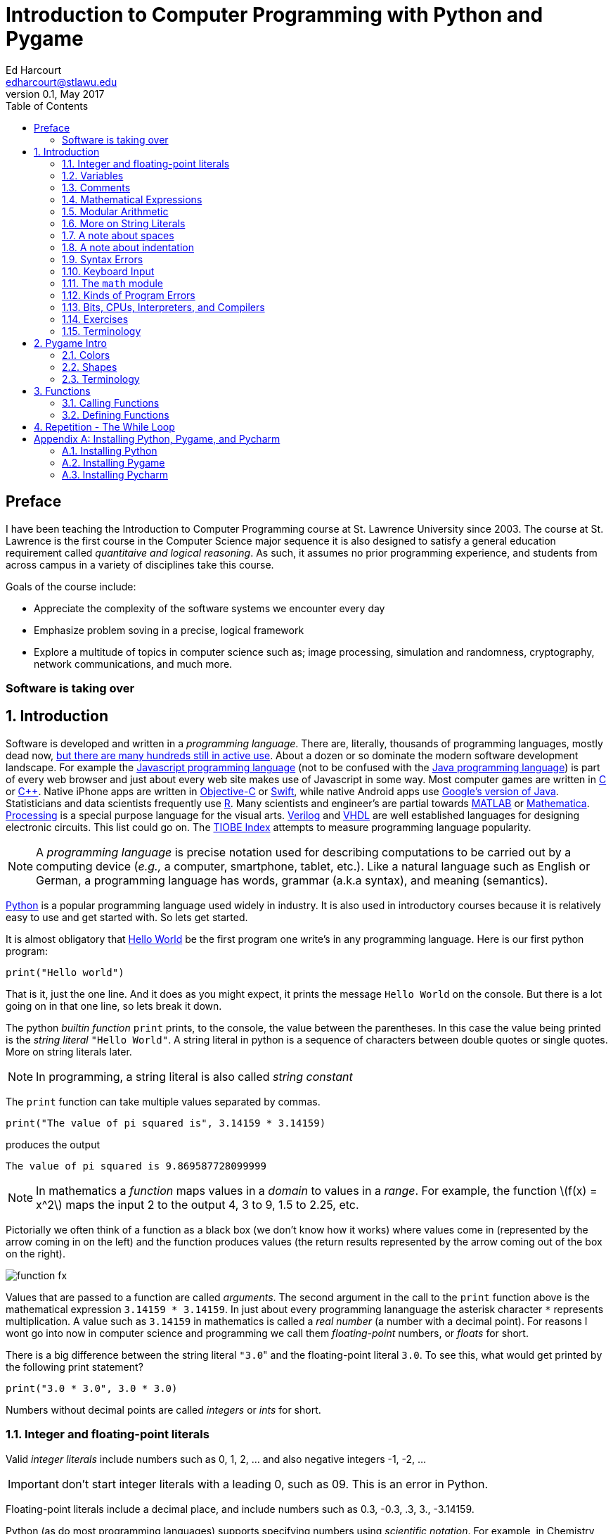 Introduction to Computer Programming with Python and Pygame
===========================================================
Ed Harcourt <edharcourt@stlawu.edu>
v0.1, May 2017:
:toc: right
:numbered:
:icons: font
:source-highlighter: pygments
:stem: latexmath
:imagesdir: ./images
:includedir: .

[preface]
== Preface

I have been teaching the Introduction to Computer Programming course at St. Lawrence University since 2003. The course at St. Lawrence is the first course in the Computer Science major sequence it is also designed to satisfy a general education requirement called _quantitaive and logical reasoning_. As such, it assumes no prior programming  experience, and students from across campus in a variety of disciplines take this course.

Goals of the course include:

* Appreciate the complexity of the software systems we encounter every day
* Emphasize problem soving in a precise, logical framework 
* Explore a multitude of topics in computer science such as; image processing, simulation and randomness, cryptography, network communications, and much more.

=== Software is taking over 

== Introduction

Software is developed and written in a _programming language_. There are, literally, thousands of programming languages, mostly dead now, https://en.wikipedia.org/wiki/List_of_programming_languages[but there are many hundreds still in active use]. About a dozen or so dominate the modern software development landscape. For example the https://developer.mozilla.org/en-US/docs/Web/JavaScript[Javascript programming language] (not to be confused with the https://www.oracle.com/java/index.html[Java programming language]) is part of every web browser and just about every web site makes use of Javascript in some way. Most computer games are written in https://en.wikipedia.org/wiki/The_C_Programming_Language[C] or https://en.wikipedia.org/wiki/C%2B%2B[C++]. Native iPhone apps are written in https://developer.apple.com/library/content/documentation/Cocoa/Conceptual/ProgrammingWithObjectiveC/Introduction/Introduction.html[Objective-C] or https://developer.apple.com/swift/[Swift], while native Android apps use  https://developer.android.com/studio/index.html[Google's version of Java]. Statisticians and data scientists frequently use https://www.r-project.org/[R]. Many scientists and engineer's are partial towards https://www.mathworks.com/[MATLAB] or https://www.wolfram.com/mathematica/[Mathematica]. https://processing.org/[Processing] is a special purpose language for the visual arts. https://en.wikipedia.org/wiki/Verilog[Verilog] and https://en.wikipedia.org/wiki/VHDL[VHDL] are well established languages for designing electronic circuits. This list could go on. The https://www.tiobe.com/tiobe-index/[TIOBE Index] attempts to measure programming language popularity.

NOTE: A _programming language_ is precise notation used for describing computations to be carried out by a computing device (_e.g.,_ a computer, smartphone, tablet, etc.). Like a natural language such as English or German, a programming language has words, grammar (a.k.a syntax), and meaning (semantics).

https://www.python.org/[Python] is a popular programming language used widely in industry. It is also used in introductory courses because it is relatively easy to use and get started with.  So lets get started.

It is almost obligatory that https://en.wikipedia.org/wiki/%22Hello,_World!%22_program[Hello World] be the first program one write's in any programming language. Here is our first python program:

[source,python]
print("Hello world")

////
.This will have a link next to it
----
* always displayed
* always displayed 2
----

[.result]
====
* hidden till clicked
* hidden till clicked 2
====
////

That is it, just the one line. And it does as you might expect, it prints the message `Hello World` on the console. But there is a lot going on in that one line, so lets break it down. 

The python _builtin function_ `print` prints, to the console, the value between the parentheses. In this case the value being printed is the _string literal_ `"Hello World"`.  A string literal in python is a sequence of characters between double quotes or single quotes. More on string literals later.

NOTE: In programming, a string literal is also called _string constant_

The `print` function can take multiple values separated by commas.

[source,python]
print("The value of pi squared is", 3.14159 * 3.14159)

produces the output 

[source]
The value of pi squared is 9.869587728099999

NOTE: In mathematics a _function_ maps values in a _domain_ to values in a _range_. For example, the function stem:[f(x) = x^2] maps the input 2 to the output 4, 3 to 9,  1.5 to 2.25, etc. 

Pictorially we often think of a function as a black box (we don't know how it works) where values come in (represented by the arrow coming in on the left) and the function produces values (the return results represented by the arrow coming out of the box on the right).  

image::function-fx.png[align="center"]

Values that are passed to a function are called _arguments_. The second argument in the call to the `print` function above is the mathematical expression `3.14159 * 3.14159`. In just about every programming lananguage the asterisk character `*` represents multiplication. A value such as `3.14159` in mathematics is called a _real number_ (a number with a decimal point). For reasons I wont go into now in computer science and programming we call them _floating-point_ numbers, or _floats_ for short.

There is a big difference between the string literal `"3.0`" and the floating-point literal `3.0`. To see this, what would get printed by the following print statement?

[source,python]
print("3.0 * 3.0", 3.0 * 3.0)

Numbers without decimal points are called _integers_ or _ints_ for short. 

=== Integer and floating-point literals

Valid _integer literals_ include numbers such as 0, 1, 2, ... and also negative integers -1, -2, ...

IMPORTANT: don't start integer literals with a leading 0, such as 09. This is an error in Python.

Floating-point literals include a decimal place, and include numbers such as 0.3, -0.3, .3, 3., -3.14159. 

Python (as do most programming languages) supports specifying numbers using _scientific notation_. For example, in Chemistry and Physics, Avagadro's number is stem:[6.022140857 \times 10^{23}]. Writing this out as `602214085700000000000000` is not very readable. In Python we can instead write `6.022140857e23`.

We can also use scientific notation for very small numbers.  The mass of an electron is stem:[9.10938356 \times 10^{-31}] kg.  Again, writing this as `0.000000000000000000000000000000910938356` is silly. We can simply say `9.10938356e-31`.

TIP: An integer (floating-point) literal is also called an _integer (floating-point) constant_.

.Example
The radius of an electron is 0.00000000000000281792 meters. Express this number using Python's scientific notation.

[.result]
====
`2.81792e-15`  # meters
====

=== Variables

Let's return to our simple program ...

[source,python]
print("The value of pi squared is", 3.14159 * 3.14159)

It would be nice to give the value `3.14159` a name. An obvious choice being `pi`.  We do that in Python using an _assignment statement_.

[source,python]
pi = 3.14159

And we can rewrite our program as 

[source,python]
pi = 3.14159
print("The value of pi squared is", pi * pi)

To the left of the `=` sign is a _variable name_ and we read the assignment statement above as `pi` _gets the value of_ the value on the right of `=`, in this case `3.14159`.

Variable names in Python are should be meaningful, they must start with either an alphabetic character (a - z, A - Z) or underscore, and may also contain digits. Variable names are also _case sensitive_, so `pi`, `Pi`, and `PI` are all different variable names.

The value of on the of `=` can also be an _expression_.

IMPORTANT: Students often confuse `=` with mathematical equality and think `3.14159 = pi` is the same thing as `pi = 3.14159`. This former is not valid Python.

[source,python]
pi = 3.14159
pi_squared = pi * pi
print("The value of pi squared is", pi_squared)

IMPORTANT: Variables must be defined before they are used.

The Python program 

[source,python]
print(x)

would produce an error becuse the variable `x` does not have a value.

IMPORTANT: Variable names are not string literals.

.There is a big difference between the two statements...
[source,python]
----
print("The value of pi squared is", pi_squared) # <1>
print("The value of pi squared is", "pi_squared") # <2>
----

[.result]
<1> prints `The value of pi squared is 9.869587728099999`
<2> prints `The value of pi squared is pi_squared` +
Almost certainly not what was intended.

=== Comments

We can add notes to our program using a _comment_. In Python a one line comment starts 
with a hashtag and continue to the end of the line.

[source,python]
----
# define a variable pi
pi = 3.14159
----

You can also use a comment to finish a line.

[source,python]
----
pi = 3.14159   # define a variable pi
----

=== Mathematical Expressions

The arithmetic operators we will be using most are:

[cols="1,8", width="50%", options="header"]
.Mathematical Operators
|===
|Operator | operation
|`+`
|addition
|`-`
|subtraction
|`*`
|multiplication
|`/`
|floating-point division
|`//`
|integer division
|`%`
|remainder (modulus)
|`**`
|exponentiation
|===

Python has many more operators, but this is all we will need for now.  You can combine these operations in complicated ways including using parentheses. The _normal 
order of operations_ you learned in grade school apply.

. parentheses
. exponention
. multiplication, division (include remainder)
. addition and subtraction

==== Examples

What is the output of each of the examples below?

.Example 1
[source,python]
----
x = 3 + 5 * 9
print(x)
----

[.result]
====
`48`
====

.Example 2
[source,python]
----
x = 1/2 <1>
print(x)
----

[.result]
====
`0.5`
====
<1> Recall that the single slash `/` is _floating-point division_, meaning the result is 
a floating-point number.

Contrast this with _integer division_ using the double slash operator `//`. 
In integer division the result is always an integer.

.Example 3
[source,python]
----
w = 1 // 2
x = 3 // 7
y = 3 // 2
z = 77 // 5
print(w,x,y,z)
----

[.result]
====
`0 0 1 15`
====
 
Integer division will plays a key role in many applications incomputer science.

.Example 4
[source,python]
----
x = 7
y = 9
z = x + y // 4 * x - 2 ** 3
print(z)
----

[.result]
====
`13`
====

Expressions produce a value. Something must be done with that value such as assign it to a variable or use it as an argument in a function call (such as `print`).  Consider the following Python program.

[source,python]
----
two_pi = 3.14159 * 2 <1>
two_pi * two_pi <2>  
print(two_pi) <3>
----
<1> compute 2&pi; and store the result in the variable `two_pi`
<2> multiply `two_pi` times `two_pi` _and do nothing with the result_ so Python just throws the value away. *This line is pointless*, it has no effect, but it is legal.
<3> print `two_pi`

=== Modular Arithmetic

_Modular arithmetic_ is important in computer science.  Modular arithmetic is just arithmetic that uses the remainder after finding a quotient. For example, `7 // 3` is `2` with a remainder of `1`. The remainder operator is `%`. In this case `7 % 3` is `1`.

.Example
[source,python]
----
w = 1 % 2
x = 3 % 7
y = 3 % 2
z = 77 % 5
print(w,x,y,z)
----

[.result]
====
`1 3 1 2`
====

A couple of important properties to remember. If we are computing `n % m` and we know that `n` is less than `m` and they are both positive, then the result is always `n`. For example `278 % 455` is `278`.

TIP: In mathematics we sometimes refer to modular arithmetic as _clock arithmetic_. You perform modular arithmetic all the time, you just don't know it. For example, if it is 2PM and we wanted to figure out what time it will be 14 hours from now, we can compute `(2 + 14) % 12`, which is 4. So it would be 4AM.  

=== More on String Literals

Strings are an important part of programming. They may seem boring but applications such web searching, texting, email, DNA sequence analysis and cryptography all involve sequences of characters.

A string literal is a sequence of characters between double quotes. 

[source,python]
"This is a valid string literal"

Or single quotes.

[source,python]
'and so is this'

IMPORTANT: the opening and closing quotes in a string literal must match

[source,python]
"but this string literal has an error, why?'

[source,python]
'and so does this, why?"

But what if we want to include a single quote as one of the characters in our string literal? One way to do it is to use double quotes for the string literal.

[source,python]
"This isn't an error"

This works becuase the outer double quotes demarcate the string literal and the single quote in `don't` is just a single quote character because it is inside the double quotes.

The following is incorrect.

[source]
'It isn't easy to see that this is an error, why?'

Python can't tell that the second single quote in `isn't` is part of the word but recognizes it as the closing quote matching the open quote.

.What would get printed by the following print statement?
[source,python]
----
print('He said "Do it!"') 
----

[.result]
====
`He said "Do it!"`
====

Things can get pretty crazy. How about if we wanted to print the string _He said "Don't do it!"_.  The issue here is that the string we are printing contains a mix of double and single quotes. The trick is that we need to _escape_ one of the quote characters. For example, if we need a single quote to be the single quote character and not the start or end of a string literal we can put a backslash character in front of it. 

The statement

[source,python]
print('He said "don\'t"') 

produces the output 

[source]
He said "don't"


=== A note about spaces

Spaces, like in writing, are used to separate words in Python, and are often used to make code more readable. For example, in a `print` statement you can put a space after the comma that is separating values to print.

[source,python]
print(a, b, c, d) 

which might look slightly less cramped than
 
[source,python]
print(a,b,c,d) 

Spaces can also make code less readable,

[source,python]
print(a      ,           b,c,                       d) 

is also valid -- but ugly.

WARNING: Spacing at the start of a line that changes indentation can cause problems. See the next section.

=== A note about indentation

We will see later on that indentation plays an important role in Python. For now you should just note that all python statements that are _at the same level_ (and we wont really know what that means until we get to more complicated Python) should be indented exactly the same. 

Here is an example. The following program is in error because the second statement is indented one space.

[source,python]
x = 4
 print(x*x)

TIP: Python is unique in the way that it treats indentation. Most other programming languages are not sensitive to the way that indentation is handled.

=== Syntax Errors

We've already encountered ways in which we can violate the rules of the language. In computer programming we call these _syntax errors_. 

NOTE: A _syntax error_ is an error that violates the rules of the language. Syntax errors
can be detected _before_ the program executes. 

Find the error in each of the following:

.Example 1
----
print("Hello)
----

[.result]
====
Missing double quote closing the string lteral `"Hello"`.
====

.Example 2
----
print("Hello')
----

[.result]
====
Mismatched quotes.
====

.Example 3
----
print("Hello"
----

[.result]
====
Missing closing parentheses.
====

.Example 4
----
print("Hello" 77)
----

[.result]
====
Missing comma between `Hello` and `77`.
====

.Example 5
----
print(x)
----

[.result]
====
Variable `x` is not defined.
====

.Example 6
----
 x = 5
print(x)
----

[.result]
====
Indentation error
====

.Example 7
----
x = 5 9
print(x)
----

[.result]
====
Python expects there to be something _between_ the `5` and the `9` such as a mathematical operator `+` or `*`.
====

.Example 8
----
5 = x
print(x)
----

[.result]
====
Python expects there to be something a variable to the left of `=`.
====

.Example 9
----
x = 8 @ 7
print(x)
----

[.result]
====
Python does not have an operator named `@`.
====

Some syntax errors are just nasty and difficult to find. The following one line program looks like it should be a syntax error non-sensical but shows a common mistake of leaving off the parentheses when calling a function. But the program actually runs.

.Example 8
----
print
----

[.result]
====
<built-in function print>
====

As you gain practice you will be able to quickly find syntax errors.

=== Keyboard Input

Python's `input` function allows the user to enter input from the keyboard. It takes a string as an argument and uses it as a prompt. The `input` function is a different kind of function than the `print` function. The `print` puts values on the Python console window whereas the `input` function produces a string value of the characters that the user typed.

[source,python]
name = input('Enter your name: ')
print("Hello", name)

 Enter your name: Hermione <1>
 Hello Hermione
 
<1> `Hermione` is what the user typed and then hit _enter_ on the keyboard.
 
It is common to have users enter numbers and then use the values in mathematical expressions. The formula to convert a temperature in fahrenheit to celsius is 
latexmath:[5/9(f-32)]

[source,python]
f = input('Enter a temperature (F): ')
c = 5/9*(f - 32)
print(f, "fahrenheit is", c, "celsius")

Unfortunately `f` contains a string, not a number, and `(f - 32)` has an error because you can't subtract 32 from a string. You need to first convert `f` to either 
an integer or a floating-point number using either the `int` or `float` function.

WARNING: The `input` function returns a string value, even if the user entered a number. You must convert the string to a number using the `int` or `float` function if you intend to use the input in a mathematical expression.

.The `int` function

The function `int` takes a string argument and attempts to convert it to an integer and return the resulting integer. For example `int("-36")` would return the integer `-36`. The `int` function is also used to convert a floating-point number to an integer by truncating the decimal point. For example `int(3.14159)` would return `3`. Sometimes `int` can result in a _run-time error_. For example `int("3.14159")` causes an error because the string cannot converted to an integer. What about `int('hello')`?

NOTE: A _run time error_ is an error that can only be detected when the program executes and not before. A run-time error is often called a _crash_. You'll often hear programmers say "The programming is crashing" or "the program crashes on this line of code".

.The `float` function
NOTE: The function `float` takes a string argument and attempts to convert it to a floating-point number and return the resulting float. For example `int("-3.14")` would return the float `-3.14`. The `float` function is also used to convert an integer to a float. For example `float(3)` is `3.0`. Similar to `int` if the argument cannot be converted then a run-time error will result. For example `float('hello')`.


Here is our modified 

[source,python]
f = float(input('Enter a temperature (F): ')) <1>
c = 5/9*(f - 32)
print(f, "degrees fahrenheit is", c, "degrees celsius")

<1> Notice the use of the function `float` to convert the string to a floating-point number. 

Here is a sample run of the Fahrenheit to Celsius conversion program.

 Enter a temperature (F): 83.5 <1>
 83.5 degrees fahrenheit is 28.61111111111111 degrees celsius

<1> The user entered `83.5`

Notice the rather unhelpful number of digits in the result `28.61111111111111`. It looks rediculous. Python has a builtin function `round` that rounds a floating-point number to a certain number of decimal places. For example, `round(3.157, 2)` will round `3.157` to two decimal places, producing the value `3.16`. Using this in our temperature conversion program:

[source,python]
f = float(input('Enter a temperature (F): '))
c = 5/9*(f - 32)
print(f, "degrees fahrenheit is", round(c,1), "degrees celsius") <1>

<1> Notice the use of the function `round` to round th value `c` to one decimal places.

Here is a sample run of the Fahrenheit to Celsius conversion program.

 Enter a temperature (F): 83.5
 83.5 degrees fahrenheit is 28.6 degrees celsius
 
NOTE: There are two different kinds of functions in Python, those that _return_ values, and those that do not return a value but peform some other side effect. `print` is an example of a function that does not return a value but has the the side effect of printing to the console window. Contrast this to the `round` function which returns a rounded result.

image::round.png[align="center"]

==== Program Flow

Python programs execute line-by-line top-to-bottom. Variables must be defined and assigned 
values before those values can be used. Consider the previous celsius-to-fahrenheit conversion program. 

. The first assignment statement +
`f = float(input('Enter a temperature (F): '))` +
that executes defines the variable `f`. +
. The second statement +
`c = 5/9*(f - 32)` +
defines `c` _by using_ the variable `f`
. The third statement +
`print(f, "degrees fahrenheit is", round(c,1), "degrees celsius")` <1> +
prints the result using both `c` and `f`

=== The `math` module
 
Python has lots of support libraries that we can use to get our work done. Think of 
a support library as predefined functions that you can call on. One such support library is called the _math module_. The math module contains lots of functions and some predefined constants. For example `math.sin(x)` computes the _sin_ of the argument _x_ (where _x_ is in radians).   

NOTE: A _module_ is a named collection of related frunctions and definitions. Modules can be hierarchical, that is we can have modules defined inside other modules. Much like on your computer where yo can have folders inside folders to organize your documents.

To use the functions and definitions in the math module your program first needs to tell Python that we need it using an _import statement_.

[source,python]
import math

One way to compute the square root of a number would be just to raise to the 1/2 power. 

[source,pyhon]
print(2**.5)

Another way would be to use the math module's square root function.

[source,python]
print(math.sqrt(2))

TIP: `import` is a Python _keyword_. A keyword is a word reserved for use by Python. 
As such you should never use a keyword as a variable name (in fact that is an error). 

A constant defined in the math module is `math.pi`

[source,python]
----
print(math.pi)
----

[source,console]
----
3.141592653589793
----

NOTE: To reference functions and definitions in a module use _dot notation_. For example, `math.pi`, `math.sqrt(x)`.

==== Function Composition

A powerful programming technique is to call a function and use its return result as an argument in another function call. This is called _function composition_. Mathematically if stem:[f] and stem:[g] are functions that return a result we can _compose_ them as stem:[f(g(x))]. 

For example, if we needed to compute stem:[sin(\sqrt{\pi/4})] ...

image::function-composition.png[align="center"]

.Version 1
[source,python]
result = math.sin(math.sqrt(math.pi/4)) <1>
print(round(result, 2)) <2>

<1> This is the function composition of `math.sin` and `math.sqrt`.
<2> Here we are composing `print` and `round`

We could have done all this in one (albeit less readable) line ...

.Version 2
[source,python]
print(round(math.sin(math.sqrt(math.pi/4)), 2))

Or we could have also broken it up into more statements ...

.Version 3
[source,python]
result1 = math.sqrt(math.pi/4)
result2 = math.sin(result1)
result3 = round(result2, 2) 
print(result3)

These are all equivalent and one is not necessarily better than the other. A fourth version reuses the `result` variable in each statement and does not define new variables.

.Version 4
[source,python]
result = math.sqrt(math.pi/4)
result = math.sin(result)
result = round(result, 2) 
print(result)

We will see over and over that there are many ways to express the same computation, some may be better than others because they are more readable or more efficient.

https://docs.python.org/3/library/math.html[Python math module documentation]
 
=== Kinds of Program Errors

We have already discussed _syntax errors_ and _run time errors_. 

Recall that a syntax error is an error in how you string together the words and characters of your program. For example, a missing parentheses, or quote in a string literal, etc.  Syntax errors can be detected _before_ you run the program and are often highlighted in whatever IDE.footnote:[Integrated Development Environment. An IDE integrates into one tool an editor in which you edit, run,and debug your Python programs.] you are using. 

A _run-time_ error are errors that cannot be detected before program execution and only occur while your program is executing. Common run-time errors include divding by zero, or using a variable before it is defined. For example, consider the following simple (and silly) program:

[source,python]
----
s = int(input("Enter a number: "))
print("1000 divided by", s, "is", 1000/s) 
----

What would happen if the user entered a 0 at the input prompt? There is no way for python to know what the user is going to type and if they enter a 0 then the program will _crash_.

==== Logic Errors
There are even more insidious and difficult to find errors. At least with a syntax error the IDE will tell you where in the code the error is, and when you have a run-time error python will tell you exactly which line caused the crash. 

Lets revisit our celsius to fahrenheit conversion program.  The program below does not contain a syntax error nor does it contain a run-time error. There is, however, a problem with it. Can you see it?

.Logic error
[source,python]
f = float(input('Enter a temperature (F): '))
c = 5/9 * f-32
print(f, "degrees fahrenheit is", round(c,1), "degrees celsius")

[.result]
====
There are parentheses missing around the `f-32`. This program executes just fine and produces a result, it is just the wrong result. This kind of error is a _logic error_. A logic error is an error where the program produces an incorrect result when it executes. 
====

=== Bits, CPUs, Interpreters, and Compilers

Place holder to talk about computers, ...

=== Exercises

.C2F 
Write a program that converts a temperature in celsius to fahrenheit. Prompt the user for the temperature and print the conversion rounded to two decimal places.  Make the output 
neat and descriptive.

.Windchill
Write a Python program that calculates the wind chill temperature stem:[W] given the current temperature stem:[t] (in Fahrenheit) and the wind velocity stem:[v] (in MPH). The current temperature and the wind velocity should be entered by the user from the keyboard. +
The https://www.weather.gov/media/epz/wxcalc/windChill.pdf[formula the National Weather Service uses] to calculate wind chill temperature is:

stem:[W = 35.74 + 0.6215t + (0.4275t - 35.75)v^{0.16}]

 Enter temperature (F): 32.0
 Enter wind velocity (MPH): 10.0

 The wind chill for 32.0 degrees with a
 wind velocity of 10.0 MPH is 23.7 degrees.

Print the result rounded to one decimal place, like the `23.7` above.

.Area of circle
The area of a circle with radius stem:[r] is stem:[area = \pi r^2].  Write a program that prompts the user for a radius and computes and computes and prints the area of the circle rounded to 3 decimal places.

.Volume of a Cone
The volume of a cone with height stem:[h] and radius stem:[r] is stem:[v = \pi r^2h/3]. Write a Python program that will read the radius and the height from the user and computes and prints the volume of the cone.

.Population Growth
In the United States there is a birth every 8 seconds, a death every 12 seconds, and a new immigrant (net) every 33 seconds.  The current population is roughly 325 million. Write a program that will promt the user for a number of years and print the estimated population that many years from now.

.Compound Interest
Assume that *_C_* is an initial amount of an investment, *_r_* is the yearly rate of interest (e.g., .02 is 2%), *_t_* is the number of years until maturation, *_n_* is the number of times the interest is compounded per year, then the final value of the investment is stem:[p=c(1+r/n)^{tn}]. Write a program that reads *_C_*, *_r_*, *_n_*, and *_t_* from the user and computes and then prints the final value of the investment to the nearest penny.

.Change Making 
Write a prgram that reads an amount of money that we need to make change for, and dispenses
the correct amount of change (in U.S. currency). Assume that the 20 dollar bill is the largest denomination.  Here is an example execution of the program ...

----
Enter an amount to make change for: 78.98

Your change is...

3 twenties
1 ten
1 five
3 ones
3 quarters
2 dimes
0 nickels
3 pennies

---- 

.Distance from origin
The distance of a point _(x,y)_ from the origin, by the Pythagorean theorem is stem:[d=\sqrt{x^2+y^2}]. Write a program that reads an _x_ and a _y_ from the user and computes the distance of the point from the origin.

.Distance between two points
The distance _between_ two points _(x~1~,y~1~)_ and _(x~2~,y~2~)_ is also easily derived usingthe Pythagorean theorem. It is stem:[d=\sqrt{(x_2-x_1)^2 + (y_2-y_1)^2}]. Write a program that reads two points from the user and computes and prints the distance between the two points.

'''

=== Terminology

.Terminology
[cols="2"]
|===

a| 
* string literal (constant)
* integer literal (constant)
* floating-point literal (constant)
* builtin function
* function call
* variable
* _Hello World_ program
* scientific notation
* programming language
* comment
* crash
* prompt
* CPU
* interpreter

a|
* argument
* expression
* value
* syntax error
* run-time error
* keyword
* module
* escape character
* assignment statement
* function composition
* logic error
* bit
* compiler

|===

.Functions

We have encountered several functions this chapter.

* `print(arg1, arg2, ...)` +
+
`print` does not produce a value but has the side effect of printing the values `arg1`, `arg2`, ... to the console.
+
* `round(v, n)` -> `float` 
+
`round` expects a float to that will be rounded to `n` decimal places. The rounded float is returned.
+
* `math.sqrt(v : float)` +
+
`math.sqrt` in the math module computes and returns the square root of `v`.
+
* `int(x)`
+
If `x` is a float then return the integer part of `x` by truncating the decimal part. If `x` is a string then attempt to convert the string to an integer. If it can't then error.
* `float(x)`
If `x` is an integer then convert it to a float. If `x` is a string then attempt to convert it to a float. If it can't then error.
* `input(prompt)` + 
+
print the string `prompt` to the console and wait for keyboard input. Return the string the user entered. No type conversion takes place. For example if the user types 3.14 then the string "3.14" is returned.

== Pygame Intro

A fun way to learn to program is through graphics, images, and animation.  https://www.pygame.org/news[Pygame] is a popular python library (module) for implementing graphics in Python programs. As the name suggests, Pygame can used for programming computer games, but we can also use its graphics capabilities to explore programming in Python and various topics in computer science.

To use pygame there is some standard code we need at the start of every program (but only in programs that use pygame).

.hello_pygame.py
[source,python]
----
import pygame <1>
pygame.init() <2>
win = pygame.display.set_mode((600,600)) <3>
----

<1> import the pygame module
<2> Call a pygame function `init` that initializes pygame. The `init` function takes no arguments and does not return a value. The parentheses are necessary to indicate that this is a function call.
<3> Construct a window, 600 pixels wide and 600 pixels high. The `set_mode` function is part of the `display` module that is in the `pygame` module. Notice the double parentheses. The `set_mode` function takes one argument, but that argument needs to be a _tuple_ that represents the width and the height of the window in pixels. `set_mode` returns a _reference_ to the window. `win` is a variable that refers to a pygame _display surfce_.

NOTE: A _tuple_ is an ordered pair (or triple, or quadruple, etc.). A tuple in python is two or more values wrapped up into using parentheses with the values separated by commas. For example the tuple `(200,300)` represents a single value with two integer components.

NOTE: A _pixel_, short for _picture element_, represents a single dot on the screen. A typical display has a _resolution_, which might be 1024 X 768 (1024 pixels wide by 768 pixels high) or 1472 X 1193. 

NOTE: Most of the variables we have encountered so far have held integers, floats, or strings. The variable `win` above represent a _reference_ to a window. For now, think of a reference as being a variable that refers to a complex object such as a window.   

When we run the program above a window will display on our monitor and then quickly vanish. The window disappears because the program finished. We probably don't want the window to disappear right away.

.Waiting
Can you think of a way we might be able to pause the program to keep the window from disappearing until the user hits a key on the keyboard?

[.result]
====
The `input` function waits for the user to type something on the keyboard and hit enter.

.hello_pygame.py
[source,python]
----
import pygame 
pygame.init() 
win = pygame.display.set_mode((600,600)) 
dummy = input("Hit <enter> to quit.") <1>
----
<1> We don't need the `dummy` variable since we aren't going to use what the user typed. We could have just said ...

[source,python]
----
input("Hit <enter> to quit.")
----
====

=== Colors

Before we talk about drawing shapes on the window we need to know how to represent a color. A common color scheme is called RGB, short for Red-Green-Blue. In pygame a color is a triple of three values where (0,0,0) represents black all the way up to (255,255,255) which is white. There are roughly 16 million different colors we can represent. [red]*Red* is (255,0,0), [green]*green* is (0,255,0), and [blue]*blue* is (0,0,255). Yellow is red and green, so that would be (255,255,0).

NOTE: There are many online tools to help determine the RGB values for various colors. Most development environments have one too. Just do an internet search for RGB colors, or color picker.footnote:[A popular _Integerated Development Environmnet_ is https://www.jetbrains.com/pycharm/[Pycharm] from https://www.jetbrains.com[Jetbrains]. Pycharm has a builtin Color Picker. There is a free Ecommunity Edition of Pycharm or students and faculty can obtain a free license for the Professional version.  ]

One common thing many of our pygame programs will do is to define some colors. 

.color.py
[source,python]
----
# file color.py
red    = (255,0,0)
green  = (0,255,0)
blue   = (0,0,255)
yellow = (255,255,0)
white  = (255,255,255)
black  = (0,0,0)
aqua   = (0,255,255)
burntsienna = (138,54,15)
lightgray = (200,200,200)
----	

We will soon get tired of retyping these definitions in our pygame programs. One thing we can do is to place these color definitions in their own file and name is `color.py`.
We can then import `color.py` into our pygame program and voila! we have created our own python module named `color` and we can reuse our color definitions without having to retype them every time.

TIP: Put commonly used code in a separate file and import that file into each program that needs it. This allows you to reuse code rather than duplicate it. 

.hello_pygame.py
[source,python]
----
import color   # this is the color.py file we just wrote above
import pygame

pygame.init() 
width = 600
height = 500
win = pygame.display.set_mode((width,height)) <1> 
win.fill(color.burntsienna) <2>
pygame.display.update() <3>
input("Hit <enter> to quit.") <4>
----
<1> `win` (short for window) is a _display surface_ in pygame. We did not have to call it `win`. We could have called it any legal variable name.

<2> Our first pygame drawing command `win.fill` takes one argument that is an RGB color triple and fills the window with the color `burntsienna` from our color module.

<3> When pygame functions draw on the display the window is not actally updated until we call the pygame function `pygame.display.update()`. 

<4> Wait for the user to hit enter so the window doesn't disappear right away.

=== Shapes

In this section we are going to introduce how to draw a circle, ellipse, rectangel, line, and a single pixel on a surface.

==== Rectangle 

The pygame function `pygame.draw.rect` draws a rectangle on a surface and takes either three or four arguments.

NOTE: Pygame programs only ever have one display surface. We will se later on that our pygame programs may have multiple surfaces (such as an image) that we will render on a display surface.

+++
<code class="listingblock">
pygame.draw.rect(<i>surface</i>, <i>color</i>, <i>xywh</i>, <i>optional-line-width</i>)
</code>
+++

_surface_:: The surface we are going to draw the rectangle on. For now we will just use the display surface `win` that was constructed using the `set_mode` function.

_color_:: An RGB triple such as (0, 255, 255) or color.yellow (from our color module)

_xywh_:: A four tuple (quadruple) that represents the _x_ and _y_ coordinate of the upper left hand corner of the rectangle and the width _w_ and the height _h_ of the rectangle. All units are in pixels.

_optional-line-width_:: If this argment is left off then the rectangle is filled in with the specified color. If it is specified then it takes a width, in pixels, of the border of the rectangle. 

CAUTION: The upper left coordinate of the surface is the origin (0,0). 

.Example +++<span style='color:red;margin-right:1.25em; display:inline-block;'>&nbsp;&nbsp;&nbsp;</span>+++
Draw a yellow rectangle that is one third the width of the display surface and one third the height in the center of the display. Hint: draw this out on a sheet of paper. It is a little trickier than you think. Here is a diagram to get you started.

[.result]
====
[source,python]
----
import pygame, color

pygame.init()
width = 600   # display surface 600 pixels wide
height = 400  # display surface is 400 pixels high
win = pygame.display.set_mode((width,height))

win.fill(color.lightgray)

# set up some variable for the rectangle
r_width = width//3
r_height = height//3
r_x = width//2 - r_width//2
r_y = height//2 - r_height//2
pygame.draw.rect(win, color.yellow, (r_x,r_y,r_width,r_height))
pygame.display.update()

input("Hit <enter> when done")
----
====

image::pygame-rect-window.png[width=533,height=367,align="center"]

Notice the use of _integer division_ `//`. All of the pygame functions take integer arguments. Intuitively, when calculating dimensions or coordinates it doesn't mak sense to do this in fractions of a pixel. 

.Self Check

Assume we have a 600 X 400 pygame display.

.Top Left+++<span style='color:red;margin-right:1.25em; display:inline-block;'>&nbsp;&nbsp;&nbsp;</span>+++
What is the coordinate of the top left pixel in the pygame window?

[.result]
====
(0,0)
====

.Top Right+++<span style='color:red;margin-right:1.25em; display:inline-block;'>&nbsp;&nbsp;&nbsp;</span>+++
What is the coordinate of the top right pixel in the pygame window?

[.result]
====
(599,0)

Now,most likely what you said was (600,0). This is a common mistake, Remember
the window is 600 pixels wide and we are starting counting at 0. So the 600th pixel
is column 599. This mistake of being off by one, computer scientists quite literally call an _off by one error_.
====

.Bottom Left+++<span style='color:red;margin-right:1.25em; display:inline-block;'>&nbsp;&nbsp;&nbsp;</span>+++
What is the coordinate of the top right pixel in the pygame window?

[.result]
====
(0,399)
====

.Bottom Right+++<span style='color:red;margin-right:1.25em; display:inline-block;'>&nbsp;&nbsp;&nbsp;</span>+++
What is the coordinate of the top right pixel in the pygame window?

[.result]
====
(599,399)
====

.Proportional Graphics
Notice that our yellow square is _proportional_ and relative to the size of the main pygame display surface. That is, if we change the size of the main display surface the yellow square will resize accordingly. Most often this is the kind of graphics that we want and is one of the powerful features of doing graphics using geometric shapes. The name for this kind of graphics, using geometric shapes, is _vector graphics_.

TIP: Try and always use _proportional graphics_. In proportional graphics a shape is drawn relative to some enclosing shape. For example an eye would be drawn relative to a head, and a pupil would be drawn relative to the eye. 

Constrast this with using absolute pixel coordinates and dimensions. For example, if we draw a yellow rectangle at coordinate (100,200) with a width of 300 and a height of 200

[source,python]
pygame.draw.rect(win, color.yellow, (100,200,300,200))

then this woould draw the same sized yellow rectangle in the same place no matter if our display was 400 X 400 or 1000 X 1000.  Worse yet if the display was 200 x 200 the yellow square would not even fit in the display. 

Graphics using individual pixels only called _raster graphics_.

==== Circle

The pygame function `pygame.draw.circle` draws a circle on a surface and takes either four or five arguments.

+++
<code class="listingblock">
pygame.draw.circle(<i>surface</i>, <i>color</i>, <i>xy</i>, radius, <i>optional-line-width</i>)
</code>
+++

_surface_:: The surface we are going to draw the rectangle on. 

_color_:: An RGB triple

_xy_:: A tuple that represents the _x_ and _y_ coordinate of the _center_ of the circle.

_optional-line-width_:: If this argment is left off then the circle is filled in with the specified color. If it is specified then it takes a width, in pixels, of the border of the circle.

Lets draw a dark gray circle centered in the upper left quadrant of the yellow sqaure. We will do this proportionally, making the diameter of the sircle 1/3 width of the quandrant. Calculating the `x` and `y` coordinates of the circle can be a little tricky. The width of the quadrant is `r_width//2`

The x coordinate of the circle is relative to `r_x`, the x coordinate of the yellow rectangle. Add in 1/2 the width of the quadrant you get
 
[source,python]
ul_c_x = r_x + r_width//4   # ul_c_x is short for upper left circle x coordinate

Similarly the y coordinate is 

[source,python]
ul_c_y = r_y + r_height // 4

Remember that the circle fcuntion requires the radius but the problem stated that the 
diameter of the circle is 1/3 the width of the quadrant. We know the width f the quadrant is `r_width//2` and 1/3 od that is `r_width//2//3` and a radius is still 1/2 of that, so we are left with

[source,python]
ul_c_radius = r_width// 2 // 3 // 2 # or r_width // 12 

Defining a new color `darkgray = (100,100,100)` in our color module and putting it all together we have 

[source,python]
ul_c_x = r_x + r_width // 4
ul_c_y = r_y + r_height // 4
ul_c_radius = r_width//2//3//2  # width of quadrant is r_width//2 then 1/3 of that
pygame.draw.circle(win, color.darkgray, (ul_c_x,ul_c_y), ul_c_radius)

And we should get something that looks like

image::upper-left-circle.png[width=300,height=200,align="center"]

.Exercise +++<span style='color:red;margin-right:1.25em; display:inline-block;'>&nbsp;&nbsp;&nbsp;</span>+++
Draw another dark gray circle with the same radius centered in the upper right quadrant of the yellow rectangle.

[.result]
====
The only thing that changes is the x coordinate. The y coordinate and the radius
of the upper right circle are the same as the y coordinate and readius f the upper left circle. One way to think about the x coordinate is that is 3/4 of the width of the rectangle. 

[source,python]
----
ur_c_x = r_x + 3*r_width//4
ur_c_y = r_y + r_height // 4    # same as upper left circle
ur_c_radius = r_width//2//3//2  # same as upper left circle
pygame.draw.circle(win, color.darkgray, (ur_c_x, ur_c_y), ur_c_radius)
----

image::upper-right-circle.png[width=300,height=200,align="center"]

====
 
.Complete program +++<span style='color:red;margin-right:1.25em; display:inline-block;'>&nbsp;&nbsp;&nbsp;</span>+++
Here is the complete program so far with the two circles in the rectangle.

[.result]
====
[source, python]
----
pygame.init()
width = 600   # display surface 600 pixels wide
height = 400  # display surface is 400 pixels high
win = pygame.display.set_mode((width,height))

win.fill(color.lightgray)

# set up some variable for the rectangle
r_width = width//3
r_height = height//3
r_x = width//2 - r_width//2
r_y = height//2 - r_height//2
pygame.draw.rect(win, color.yellow, (r_x,r_y,r_width,r_height))

ul_c_x = r_x + r_width // 4
ul_c_y = r_y + r_height // 4

# width of quadrant is r_width//2 then 1/3 of that is
# the diameter, then 1/2 of that for the radius
ul_c_radius = r_width//2//3//2  
pygame.draw.circle(win, color.darkgray, (ul_c_x,ul_c_y), ul_c_radius)

ur_c_x = r_x + 3 * r_width // 4
ur_c_y = r_y + r_height // 4
ur_c_radius = r_width//2//3//2  # width of quadrant is r_width//2 then 1/3 of that
pygame.draw.circle(win, color.darkgray, (ur_c_x,ur_c_y), ur_c_radius)

pygame.display.update()

input("Hit <enter> when done")
----
====
 
[WARNING]
====
Notice the line for calculatig the x-coordinate of the upper right circle

 ur_c_x = r_x + 3 * r_width // 4

where we specified that it three-fourths thw width of the rectangle. You might be tempted to write

 ur_c_x = r_x + 3 // 4 * r_width

Why is the incorrect? Because `3//4` is 0!
====
 
 
==== Ellipse

An ellipse is an oval shape with a width and a height. In graphics an ellipse is very similar to a rectangle. In fact the function to draw an ellipse is almost execatly the same as the function to draw a rectangle.  The one part of drawing an ellipse that takes
some getting used to it that the `(x,y)` coordinate of the ellipse is the `(x,y)` coordinate of the rectangle (or _bounding box_) that surrounds the ellipse.

image::ellipse.png[align="center"]

+++
<code class="listingblock">
pygame.draw.ellipse(<i>surface</i>, <i>color</i>, <i>xywh</i>, <i>optional-line-width</i>)
</code>
+++

_surface_:: The surface we are going to draw the ellipse on.

_color_:: An RGB triple

_xywh_:: A four tuple (quadruple) that represents the _x_ and _y_ coordinate of the upper left hand corner _bounding box_, abd the width _w_ and the height _h_ of the ellipse.

_optional-line-width_:: same as rectangle and circle functions.

These are, in fact, the same arguments for drawing a rectangle.

Continuing our program from before lets draw a pink ellipse centered in the x axis, 3/4 the width of the rectangle and two-thirds of the way down the height of the rectangle. Add `pink = (255, 20, 147)` to our `color.py` module.


[source,python]
----
e_width = r_width // 2
e_height = r_height // 4
e_x = r_x + r_width // 2 - e_width // 2
e_y = r_y + 2 * r_height // 3
pygame.draw.ellipse(win, color.pink, (e_x,e_y,e_width,e_height))
----

Adding this code to our running example we should get something like ...

image::ellipse2.png[width=300,height=200,align="center"]


=== Terminology

.Terminology
[cols="2"]
|===

a| 
* pixel
* reference
* display surface
* off-by-one error
* vector graphics

a|
* tuple
* Integrated Development Environment (IDE)
* surface
* proportional graphics
* raster graphics

|===


== Functions

* `pygame.init`
* `pygame.display.set_mode`
* `surface.fill`
* `pygame.display.update`
* `pygame.draw.rect`
* `pygame.draw.circle`
* `pygame.draw.ellipse`
* `pygame.draw.line`
* `pygame.draw.arc`

=== Calling Functions

=== Defining Functions

== Repetition - The While Loop

[source,python]
while (condition):
    stmt

[appendix]
== Installing Python, Pygame, and Pycharm

=== Installing Python

=== Installing Pygame

=== Installing Pycharm


